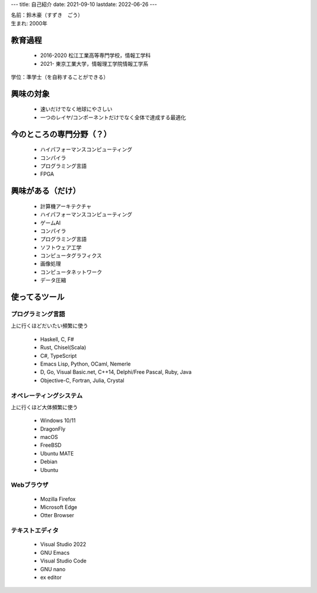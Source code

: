 ---
title: 自己紹介
date: 2021-09-10
lastdate: 2022-06-26
---

.. image::images/profile/hacker.jpg
   :alt: Hacker Go
   :width: 500px


| 名前：鈴木豪（すずき　ごう）
| 生まれ: 2000年

教育過程
-----
 * 2016-2020 松江工業高等専門学校，情報工学科
 * 2021- 東京工業大学，情報理工学院情報工学系

学位：準学士（を自称することができる）

興味の対象
---------------
 * 速いだけでなく地球にやさしい
 * 一つのレイヤ/コンポーネントだけでなく全体で達成する最適化

今のところの専門分野（？）
------------------------
 * ハイパフォーマンスコンピューティング
 * コンパイラ
 * プログラミング言語
 * FPGA

興味がある（だけ）
------------------
 * 計算機アーキテクチャ
 * ハイパフォーマンスコンピューティング
 * ゲームAI
 * コンパイラ
 * プログラミング言語
 * ソフトウェア工学
 * コンピュータグラフィクス
 * 画像処理
 * コンピュータネットワーク
 * データ圧縮

使ってるツール
-----------------

プログラミング言語
***********************
上に行くほどだいたい頻繁に使う

 * Haskell, C, F#
 * Rust, Chisel(Scala)
 * C#, TypeScript
 * Emacs Lisp, Python, OCaml, Nemerle
 * D, Go, Visual Basic.net, C++14, Delphi/Free Pascal, Ruby, Java
 * Objective-C, Fortran, Julia, Crystal

オペレーティングシステム
****************************
上に行くほど大体頻繁に使う

 * Windows 10/11
 * DragonFly
 * macOS
 * FreeBSD
 * Ubuntu MATE
 * Debian
 * Ubuntu

Webブラウザ
**************

 * Mozilla Firefox
 * Microsoft Edge
 * Otter Browser

テキストエディタ
******************

 * Visual Studio 2022
 * GNU Emacs
 * Visual Studio Code
 * GNU nano
 * ex editor